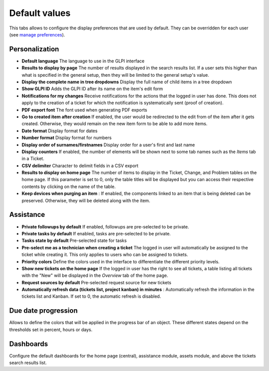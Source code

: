 Default values
==============

This tabs allows to configure the display preferences that are used by default.
They can be overridden for each user (see `manage preferences <../../../first-steps/preferences.html>`_).

Personalization
---------------

.. image:: images/default_values_personalization.png

-  **Default language**
   The language to use in the GLPI interface

-  **Results to display by page**
   The number of results displayed in the search results list.
   If a user sets this higher than what is specified in the general setup, then they will be limited to the general setup's value.

-  **Display the complete name in tree dropdowns**
   Display the full name of child items in a tree dropdown

-  **Show GLPI ID**
   Adds the GLPI ID after its name on the item's edit form

-  **Notifications for my changes**
   Receive notifications for the actions that the logged in user has done.
   This does not apply to the creation of a ticket for which the notification is systematically sent (proof of creation).

-  **PDF export font**
   The font used when generating PDF exports

-  **Go to created item after creation**
   If enabled, the user would be redirected to the edit from of the item after it gets created.
   Otherwise, they would remain on the new item form to be able to add more items.

-  **Date format**
   Display format for dates

-  **Number format**
   Display format for numbers

-  **Display order of surnames/firstnames**
   Display order for a user's first and last name

-  **Display counters**
   If enabled, the number of elements will be shown next to some tab names such as the `Items` tab in a Ticket.

-  **CSV delimiter**
   Character to delimit fields in a CSV export

-  **Results to display on home page**
   The number of items to display in the Ticket, Change, and Problem tables on the home page.
   If this parameter is set to 0, only the table titles will be displayed but you can access their respective contents by clicking on the name of the table.

-  **Keep devices when purging an item** :
   If enabled, the components linked to an item that is being deleted can be preserved.
   Otherwise, they will be deleted along with the item.

Assistance
----------

.. image:: images/default_values_assistance.png

-  **Private followups by default**
   If enabled, followups are pre-selected to be private.

-  **Private tasks by default**
   If enabled, tasks are pre-selected to be private.

-  **Tasks state by default**
   Pre-selected state for tasks

-  **Pre-select me as a technician when creating a ticket**
   The logged in user will automatically be assigned to the ticket while creating it.
   This only applies to users who can be assigned to tickets.

-  **Priority colors**
   Define the colors used in the interface to differentiate the different priority levels.

-  **Show new tickets on the home page**
   If the logged in user has the right to see all tickets, a table listing all tickets with the "New" will be displayed in the *Overview* tab of the home page.

-  **Request sources by default**
   Pre-selected request source for new tickets

-  **Automatically refresh data (tickets list, project kanban) in minutes** :
   Automatically refresh the information in the tickets list and Kanban.
   If set to 0, the automatic refresh is disabled.

Due date progression
--------------------

.. image:: images/default_values_duedate.png

Allows to define the colors that will be applied in the progress bar of an object.
These different states depend on the thresholds set in percent, hours or days.

Dashboards
----------

.. image:: images/default_values_dashboards.png

Configure the default dashboards for the home page (central), assistance module, assets module, and above the tickets search results list.